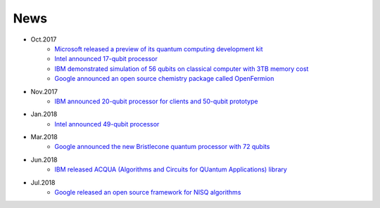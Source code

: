 ****
News
****



* Oct.2017
    * `Microsoft released a preview of its quantum computing development kit <https://docs.microsoft.com/en-us/quantum/?view=qsharp-preview>`_
    * `Intel announced 17-qubit processor <https://newsroom.intel.com/news/intel-delivers-17-qubit-superconducting-chip-advanced-packaging-qutech/>`_
    * `IBM demonstrated simulation of 56 qubits on classical computer with 3TB memory cost <https://www.ibm.com/blogs/research/2017/10/quantum-computing-barrier/>`_
    * `Google announced an open source chemistry package called OpenFermion <https://research.googleblog.com/2017/10/announcing-openfermion-open-source.html>`_
* Nov.2017
    * `IBM announced 20-qubit processor for clients and 50-qubit prototype <https://www-03.ibm.com/press/us/en/pressrelease/53374.wss>`_
* Jan.2018
    * `Intel announced 49-qubit processor <https://newsroom.intel.com/news/intel-advances-quantum-neuromorphic-computing-research/>`_
* Mar.2018
    * `Google announced the new Bristlecone quantum processor with 72 qubits <https://ai.googleblog.com/2018/03/a-preview-of-bristlecone-googles-new.html>`_
* Jun.2018
    * `IBM released ACQUA (Algorithms and Circuits for QUantum Applications) library <https://www.ibm.com/blogs/research/2018/06/domain-experts-qiskit-acqua/>`_
* Jul.2018
    * `Google released an open source framework for NISQ algorithms <https://ai.googleblog.com/2018/07/announcing-cirq-open-source-framework.html>`_


